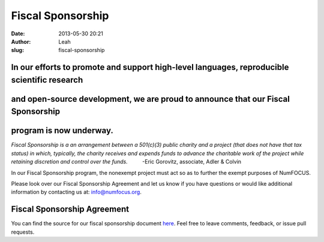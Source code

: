 Fiscal Sponsorship
##################
:date: 2013-05-30 20:21
:author: Leah
:slug: fiscal-sponsorship

In our efforts to promote and support high-level languages, reproducible scientific research
~~~~~~~~~~~~~~~~~~~~~~~~~~~~~~~~~~~~~~~~~~~~~~~~~~~~~~~~~~~~~~~~~~~~~~~~~~~~~~~~~~~~~~~~~~~~

and open-source development, we are proud to announce that our Fiscal Sponsorship
~~~~~~~~~~~~~~~~~~~~~~~~~~~~~~~~~~~~~~~~~~~~~~~~~~~~~~~~~~~~~~~~~~~~~~~~~~~~~~~~~

program is now underway.
~~~~~~~~~~~~~~~~~~~~~~~~

*Fiscal Sponsorship is a an arrangement between a 501(c)(3) public
charity and a project (that does not have that tax status) in which,
typically, the charity receives and expends funds to advance the
charitable work of the project while retaining discretion and control
over the funds.*          -Eric Gorovitz, associate, Adler & Colvin

In our Fiscal Sponsorship program, the nonexempt project must act so as
to further the exempt purposes of NumFOCUS.

Please look over our Fiscal Sponsorship Agreement and let us know if you
have questions or would like additional information by contacting us at:
`info@numfocus.org`_.

Fiscal Sponsorship Agreement
~~~~~~~~~~~~~~~~~~~~~~~~~~~~

You can find the source for our fiscal sponsorship document `here`_.
Feel free to leave comments, feedback, or issue pull requests.

.. _info@numfocus.org: mailto:info@numfocus.org
.. _here: https://github.com/numfocus/fiscal-sponsorship
